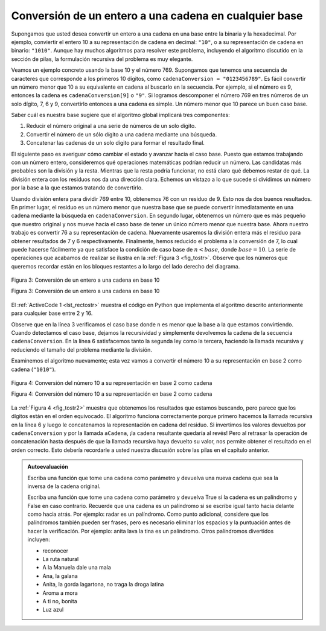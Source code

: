 ..  Copyright (C)  Brad Miller, David Ranum
    This work is licensed under the Creative Commons Attribution-NonCommercial-ShareAlike 4.0 International License. To view a copy of this license, visit http://creativecommons.org/licenses/by-nc-sa/4.0/.


Conversión de un entero a una cadena en cualquier base
~~~~~~~~~~~~~~~~~~~~~~~~~~~~~~~~~~~~~~~~~~~~~~~~~~~~~~

Supongamos que usted desea convertir un entero a una cadena en una base entre la binaria y la hexadecimal. Por ejemplo, conviertir el entero 10 a su representación de cadena en decimal: ``"10"``, o a su representación de cadena en binario: ``"1010"``. Aunque hay muchos algoritmos para resolver este problema, incluyendo el algoritmo discutido en la sección de pilas, la formulación recursiva del problema es muy elegante.

.. Suppose you want to convert an integer to a string in some base between binary and hexadecimal. For example, convert the integer 10 to its string representation in decimal as ``"10"``, or to its string representation in binary as ``"1010"``. While there are many algorithms to solve this problem, including the algorithm discussed in the stack section, the recursive formulation of the problem is very elegant.

Veamos un ejemplo concreto usando la base 10 y el número 769. Supongamos que tenemos una secuencia de caracteres que corresponde a los primeros 10 dígitos, como ``cadenaConversion = "0123456789"``. Es fácil convertir un número menor que 10 a su equivalente en cadena al buscarlo en la secuencia. Por ejemplo, si el número es 9, entonces la cadena es ``cadenaConversion[9]`` o ``"9"``. Si logramos descomponer el número 769 en tres números de un solo dígito, 7, 6 y 9, convertirlo entonces a una cadena es simple. Un número menor que 10 parece un buen caso base.

.. Let’s look at a concrete example using base 10 and the number 769. Suppose we have a sequence of characters corresponding to the first 10 digits, like ``cadenaConversion = "0123456789"``. It is easy to convert a number less than 10 to its string equivalent by looking it up in the sequence. For example, if the number is 9, then the string is ``cadenaConversion[9]`` or ``"9"``. If we can arrange to break up the number 769 into three single-digit numbers, 7, 6, and 9, then converting it to a string is simple. A number less than 10 sounds like a good base case.

Saber cuál es nuestra base sugiere que el algoritmo global implicará tres componentes:

.. Knowing what our base is suggests that the overall algorithm will involve three components:

#. Reducir el número original a una serie de números de un solo dígito.

#. Convertir el número de un sólo dígito a una cadena mediante una búsqueda.

#. Concatenar las cadenas de un solo dígito para formar el resultado final.

El siguiente paso es averiguar cómo cambiar el estado y avanzar hacia el caso base. Puesto que estamos trabajando con un número entero, consideremos qué operaciones matemáticas podrían reducir un número. Las candidatas más probables son la división y la resta. Mientras que la resta podría funcionar, no está claro qué debemos restar de qué. La división entera con los residuos nos da una dirección clara. Echemos un vistazo a lo que sucede si dividimos un número por la base a la que estamos tratando de convertirlo.

.. The next step is to figure out how to change state and make progress toward the base case. Since we are working with an integer, let’s consider what mathematical operations might reduce a number. The most likely candidates are division and subtraction. While subtraction might work, it is unclear what we should subtract from what. Integer division with remainders gives us a clear direction. Let’s look at what happens if we divide a number by the base we are trying to convert to.

Usando división entera para dividir 769 entre 10, obtenemos 76 con un residuo de 9. Esto nos da dos buenos resultados. En primer lugar, el residuo es un número menor que nuestra base que se puede convertir inmediatamente en una cadena mediante la búsqueda en ``cadenaConversion``. En segundo lugar, obtenemos un número que es más pequeño que nuestro original y nos mueve hacia el caso base de tener un único número menor que nuestra base. Ahora nuestro trabajo es convertir 76 a su representación de cadena. Nuevamente usaremos la división entera más el residuo para obtener resultados de 7 y 6 respectivamente. Finalmente, hemos reducido el problema a la conversión de 7, lo cual puede hacerse fácilmente ya que satisface la condición de caso base de :math:`n < base`, donde :math:`base = 10`. La serie de operaciones que acabamos de realizar se ilustra en la :ref:`Figura 3 <fig_tostr>`. Observe que los números que queremos recordar están en los bloques restantes a lo largo del lado derecho del diagrama.

.. Using integer division to divide 769 by 10, we get 76 with a remainder of 9. This gives us two good results. First, the remainder is a number less than our base that can be converted to a string immediately by lookup. Second, we get a number that is smaller than our original and moves us toward the base case of having a single number less than our base. Now our job is to convert 76 to its string representation. Again we will use integer division plus remainder to get results of 7 and 6 respectively. Finally, we have reduced the problem to converting 7, which we can do easily since it satisfies the base case condition of :math:`n < base`, where :math:`base = 10`. The series of operations we have just performed is illustrated in :ref:`Figure 3 <fig_tostr>`. Notice that the numbers we want to remember are in the remainder boxes along the right side of the diagram.

.. _fig_tostr:

.. figure:: Figures/toStr.png
   :align: center
   :alt: image

   Figura 3: Conversión de un entero a una cadena en base 10

   Figura 3: Conversión de un entero a una cadena en base 10

El :ref:`ActiveCode 1 <lst_rectostr>` muestra el código en Python que implementa el algoritmo descrito anteriormente para cualquier base entre 2 y 16.

.. :ref:`ActiveCode 1 <lst_rectostr>` shows the Python code that implements the algorithm outlined above for any base between 2 and 16.

.. activecode:: lst_rectostr
    :caption: Conversión recursiva de un entero a una cadena

    def aCadena(n,base):
       cadenaConversion = "0123456789ABCDEF"
       if n < base:
          return cadenaConversion[n]
       else:
          return aCadena(n//base,base) + cadenaConversion[n%base]

    print(aCadena(1453,16))

Observe que en la línea 3 verificamos el caso base donde ``n`` es menor que la base a la que estamos convirtiendo. Cuando detectamos el caso base, dejamos la recursividad y simplemente devolvemos la cadena de la secuencia ``cadenaConversion``. En la línea 6 satisfacemos tanto la segunda ley como la tercera, haciendo la llamada recursiva y reduciendo el tamaño del problema mediante la división.

.. Notice that in line 3 we check for the base case where ``n`` is less than the base we are converting to. When we detect the base case, we stop recursing and simply return the string from the ``cadenaConversion`` sequence. In line 6 we satisfy both the second and third laws–by making the recursive call and by reducing the problem size–using division.

Examinemos el algoritmo nuevamente; esta vez vamos a convertir el número 10 a su representación en base 2 como cadena (``"1010"``).

.. Let’s trace the algorithm again; this time we will convert the number 10 to its base 2 string representation (``"1010"``).

.. _fig_tostr2:

.. figure:: Figures/toStrBase2.png
   :align: center
   :alt: image

   Figura 4: Conversión del número 10 a su representación en base 2 como cadena

   Figura 4: Conversión del número 10 a su representación en base 2 como cadena

La :ref:`Figura 4 <fig_tostr2>` muestra que obtenemos los resultados que estamos buscando, pero parece que los dígitos están en el orden equivocado. El algoritmo funciona correctamente porque primero hacemos la llamada recursiva en la línea 6 y luego le concatenamos la representación en cadena del residuo. Si invertimos los valores devueltos por ``cadenaConversion`` y por la llamada ``aCadena``, ¡la cadena resultante quedaría al revés! Pero al retrasar la operación de concatenación hasta después de que la llamada recursiva haya devuelto su valor, nos permite obtener el resultado en el orden correcto. Esto debería recordarle a usted nuestra discusión sobre las pilas en el capítulo anterior.

.. :ref:`Figure 4 <fig_tostr2>` shows that we get the results we are looking for, but it looks like the digits are in the wrong order. The algorithm works correctly because we make the recursive call first on line 6, then we add the string representation of the remainder. If we reversed returning the ``cadenaConversion`` lookup and returning the ``aCadena`` call, the resulting string would be backward! But by delaying the concatenation operation until after the recursive call has returned, we get the result in the proper order. This should remind you of our discussion of stacks back in the previous chapter.

.. admonition:: Autoevaluación

   Escriba una función que tome una cadena como parámetro y devuelva una nueva cadena que sea la inversa de la cadena original.

   .. actex:: recursion_sc_1
      :nocodelens:

      from test import testEqual
      def invertir(s):
          return s
      
      testEqual(invertir("hola"),"aloh")
      testEqual(invertir("l"),"l")      
      testEqual(invertir("seguir"),"riuges")
      testEqual(invertir(""),"")

   Escriba una función que tome una cadena como parámetro y devuelva True si la cadena es un palíndromo y False en caso contrario. Recuerde que una cadena es un palíndromo si se escribe igual tanto hacia delante como hacia atrás. Por ejemplo: radar es un palíndromo. Como punto adicional, considere que los palíndromos también pueden ser frases, pero es necesario eliminar los espacios y la puntuación antes de hacer la verificación. Por ejemplo: anita lava la tina es un palíndromo. Otros palíndromos divertidos incluyen:
   
   * reconocer
   * La ruta natural
   * A la Manuela dale una mala
   * Ana, la galana
   * Anita, la gorda lagartona, no traga la droga latina
   * Aroma a mora
   * A ti no, bonita
   * Luz azul

   .. actex:: recursion_sc_2
      :nocodelens:

      from test import testEqual
      def eliminarEspacio(s):
          return s

      def esPalindromo(s):
          return False
      
      testEqual(esPalindromo(eliminarEspacio("x")),True)            
      testEqual(esPalindromo(eliminarEspacio("radar")),True)
      testEqual(esPalindromo(eliminarEspacio("hola")),False)
      testEqual(esPalindromo(eliminarEspacio("")),True)                  
      testEqual(esPalindromo(eliminarEspacio("reconocer")),True)      
      testEqual(esPalindromo(eliminarEspacio("luz azul")),True)

